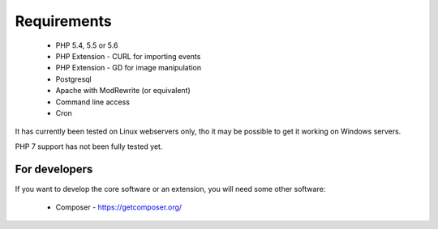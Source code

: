 Requirements
============


  *  PHP 5.4, 5.5 or 5.6
  *  PHP Extension - CURL for importing events
  *  PHP Extension - GD for image manipulation
  *  Postgresql
  *  Apache with ModRewrite (or equivalent)
  *  Command line access
  *  Cron

It has currently been tested on Linux webservers only, tho it may be possible 
to get it working on Windows servers.

PHP 7 support has not been fully tested yet.


For developers
--------------

If you want to develop the core software or an extension, you will need some other software:

  *  Composer - https://getcomposer.org/
  
